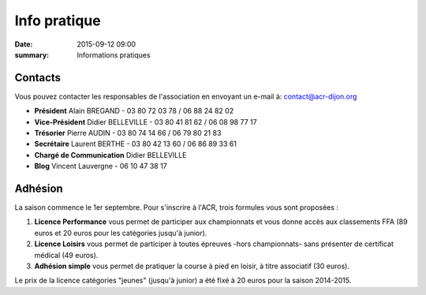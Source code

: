 Info pratique
=============

:date: 2015-09-12 09:00
:summary: Informations pratiques

Contacts
--------

Vous pouvez contacter les responsables de l'association en envoyant
un e-mail à: `contact@acr-dijon.org <mailto:contact@acr-dijon.org>`_

- **Président** Alain BREGAND - 03 80 72 03 78 / 06 88 24 82 02
- **Vice-Président** Didier BELLEVILLE - 03 80 41 81 62 / 06 08 98 77 17
- **Trésorier** Pierre AUDIN - 03 80 74 14 66 / 06 79 80 21 83
- **Secrétaire** Laurent BERTHE - 03 80 42 13 60 / 06 86 89 33 61
- **Chargé de Communication** Didier BELLEVILLE
- **Blog** Vincent Lauvergne - 06 10 47 38 17



Adhésion
--------

La saison commence le 1er septembre. Pour s'inscrire à l'ACR,
trois formules vous sont proposées :

1. **Licence Performance** vous permet de participer aux championnats et
   vous donne accès aux classements FFA (89 euros et 20 euros pour les catégories jusqu'à junior).

2. **Licence Loisirs** vous permet de participer à toutes épreuves
   -hors championnats- sans présenter de certificat médical (49 euros).

3. **Adhésion simple** vous permet de pratiquer la course à pied en loisir, à
   titre associatif (30 euros).

Le prix de la licence catégories "jeunes" (jusqu'à junior) a été fixé à 20 euros pour
la saison 2014-2015.


